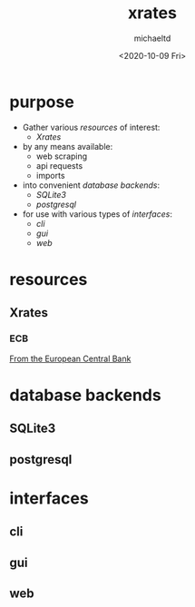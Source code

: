 #+title: xrates
#+author: michaeltd
#+date: <2020-10-09 Fri>
#+startup: contents

* purpose
  + Gather various [[resources]] of interest:
    - [[Xrates]]
  + by any means available:
    - web scraping
    - api requests
    - imports
  + into convenient [[database backends]]:
    - [[SQLite3]]
    - [[postgresql]]
  + for use with various types of [[interfaces]]:
    - [[cli]]
    - [[gui]]
    - [[web]]
* resources
** Xrates
*** ECB
    [[https://www.ecb.europa.eu/stats/policy_and_exchange_rates/euro_reference_exchange_rates/html/index.en.html][From the European Central Bank]]

* database backends
** SQLite3
** postgresql
* interfaces
** cli
   
** gui

** web
